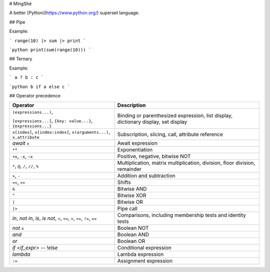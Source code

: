 # MíngShé

A better [Python](https://www.python.org/) superset language.

## Pipe

Example:

```
range(10) |> sum |> print
```

```python
print(sum(range(10)))
```

## Ternary

Example:

```
a ? b : c
```

```python
b if a else c
```

## Operator precedence

+-----------------------------------------------+-------------------------------------+
| Operator                                      | Description                         |
+===============================================+=====================================+
| ``(expressions...)``,                         | Binding or parenthesized            |
|                                               | expression,                         |
| ``[expressions...]``,                         | list display,                       |
| ``{key: value...}``,                          | dictionary display,                 |
| ``{expressions...}``                          | set display                         |
+-----------------------------------------------+-------------------------------------+
| ``x[index]``, ``x[index:index]``,             | Subscription, slicing,              |
| ``x(arguments...)``, ``x.attribute``          | call, attribute reference           |
+-----------------------------------------------+-------------------------------------+
| `await` ``x``                                 | Await expression                    |
+-----------------------------------------------+-------------------------------------+
| ``**``                                        | Exponentiation                      |
+-----------------------------------------------+-------------------------------------+
| ``+x``, ``-x``, ``~x``                        | Positive, negative, bitwise NOT     |
+-----------------------------------------------+-------------------------------------+
| ``*``, ``@``, ``/``, ``//``, ``%``            | Multiplication, matrix              |
|                                               | multiplication, division, floor     |
|                                               | division, remainder                 |
+-----------------------------------------------+-------------------------------------+
| ``+``, ``-``                                  | Addition and subtraction            |
+-----------------------------------------------+-------------------------------------+
| ``<<``, ``>>``                                | Shifts                              |
+-----------------------------------------------+-------------------------------------+
| ``&``                                         | Bitwise AND                         |
+-----------------------------------------------+-------------------------------------+
| ``^``                                         | Bitwise XOR                         |
+-----------------------------------------------+-------------------------------------+
| ``|``                                         | Bitwise OR                          |
+-----------------------------------------------+-------------------------------------+
| ``|>``                                        | Pipe call                           |
+-----------------------------------------------+-------------------------------------+
| `in`, `not in`,                               | Comparisons, including membership   |
| `is`, `is not`, ``<``,                        | tests and identity tests            |
| ``<=``, ``>``, ``>=``, ``!=``, ``==``         |                                     |
+-----------------------------------------------+-------------------------------------+
| `not` ``x``                                   | Boolean NOT                         |
+-----------------------------------------------+-------------------------------------+
| `and`                                         | Boolean AND                         |
+-----------------------------------------------+-------------------------------------+
| `or`                                          | Boolean OR                          |
+-----------------------------------------------+-------------------------------------+
| `if <if_expr>` -- `!else`                     | Conditional expression              |
+-----------------------------------------------+-------------------------------------+
| `lambda`                                      | Lambda expression                   |
+-----------------------------------------------+-------------------------------------+
| ``:=``                                        | Assignment expression               |
+-----------------------------------------------+-------------------------------------+
